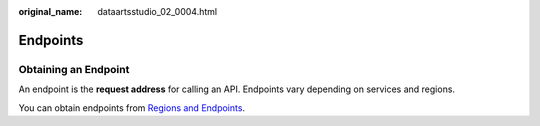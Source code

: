 :original_name: dataartsstudio_02_0004.html

.. _dataartsstudio_02_0004:

Endpoints
=========

Obtaining an Endpoint
---------------------

An endpoint is the **request address** for calling an API. Endpoints vary depending on services and regions.

You can obtain endpoints from `Regions and Endpoints <https://docs.otc.t-systems.com/en-us/endpoint/index.html>`__.
